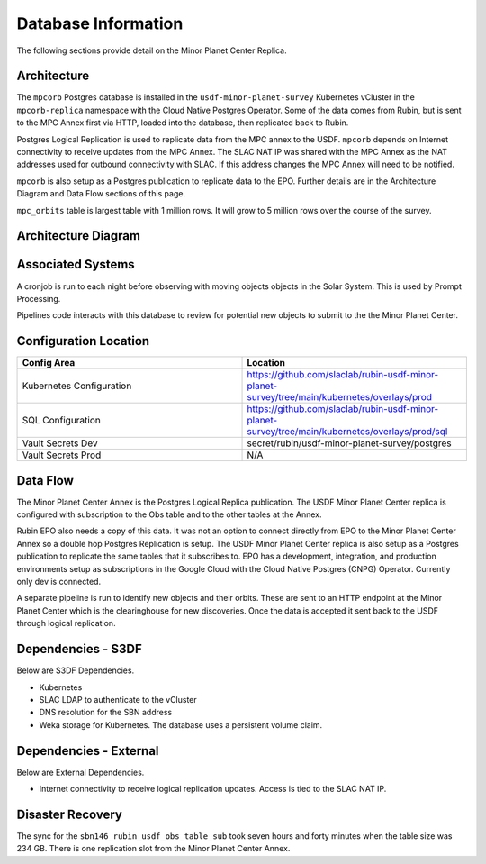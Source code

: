 ####################
Database Information
####################

The following sections provide detail on the Minor Planet Center Replica.

Architecture
============
.. Describe the architecture of the application including key components (e.g API servers, databases, messaging components and their roles).  Describe relevant network configuration.

The ``mpcorb`` Postgres database is installed in the ``usdf-minor-planet-survey`` Kubernetes vCluster in the ``mpcorb-replica`` namespace with the Cloud Native Postgres Operator.  Some of the data comes from Rubin, but is sent to the MPC Annex first via HTTP, loaded into the database, then replicated back to Rubin.

Postgres Logical Replication is used to replicate data from the MPC annex to the USDF. ``mpcorb`` depends on Internet connectivity to receive updates from the MPC Annex.  The SLAC NAT IP was shared with the MPC Annex as the NAT addresses used for outbound connectivity with SLAC.  If this address changes the MPC Annex will need to be notified.

``mpcorb`` is also setup as a Postgres publication to replicate data to the EPO.  Further details are in the Architecture Diagram and Data Flow sections of this page.

``mpc_orbits`` table is largest table with 1 million rows.  It will grow to 5 million rows over the course of the survey.

Architecture Diagram
====================
.. Include architecture diagram of the application either as a mermaid chart or a picture of the diagram.

.. image:: mpc-architecture.png
  :width: 1000
  :alt: Minor Planet Survey Replication Architecture

Associated Systems
==================
.. Describe other applications are associated with this applications.

A cronjob is run to each night before observing with moving objects objects in the Solar System.  This is used by Prompt Processing.

Pipelines code interacts with this database to review for potential new objects to submit to the the Minor Planet Center.


Configuration Location
======================
.. Detail where the configuration is stored.  This is typically in GitHub, Kubernetes Configuration Maps, and/or Vault Secrets.

.. list-table::
   :widths: 25 25
   :header-rows: 1

   * - Config Area
     - Location
   * - Kubernetes Configuration
     - https://github.com/slaclab/rubin-usdf-minor-planet-survey/tree/main/kubernetes/overlays/prod
   * - SQL Configuration
     - https://github.com/slaclab/rubin-usdf-minor-planet-survey/tree/main/kubernetes/overlays/prod/sql
   * - Vault Secrets Dev
     - secret/rubin/usdf-minor-planet-survey/postgres
   * - Vault Secrets Prod
     - N/A

Data Flow
=========
.. Describe how data flows through the system including upstream and downstream services

The Minor Planet Center Annex is the Postgres Logical Replica publication.  The USDF Minor Planet Center replica is configured with subscription to the Obs table and to the other tables at the Annex.

Rubin EPO also needs a copy of this data.  It was not an option to connect directly from EPO to the Minor Planet Center Annex so a double hop Postgres Replication is setup.  The USDF Minor Planet Center replica is also setup as a Postgres publication to replicate the same tables that it subscribes to.  EPO has a development, integration, and production environments setup as subscriptions in the Google Cloud with the Cloud Native Postgres (CNPG) Operator.  Currently only dev is connected.

A separate pipeline is run to identify new objects and their orbits.  These are sent to an HTTP endpoint at the Minor Planet Center which is the clearinghouse for new discoveries.  Once the data is accepted it sent back to the USDF through logical replication.

Dependencies - S3DF
===================
.. Dependencies at USDF include Ceph, Weka Storage, Butler Database, LDAP, other Rubin applications, etc..  This can be none.

Below are S3DF Dependencies.

* Kubernetes
* SLAC LDAP to authenticate to the vCluster
* DNS resolution for the SBN address
* Weka storage for Kubernetes.  The database uses a persistent volume claim.

Dependencies - External
=======================
.. Dependencies on systems external to S3DF including in US DAC, France or UK DF, or other external systems.  This can be none.

Below are External Dependencies.

* Internet connectivity to receive logical replication updates.  Access is tied to the SLAC NAT IP.

Disaster Recovery
=================
.. RTO/RPO expectations for application.

The sync for the ``sbn146_rubin_usdf_obs_table_sub`` took seven hours and forty minutes when the table size was 234 GB.  There is one replication slot from the Minor Planet Center Annex.
